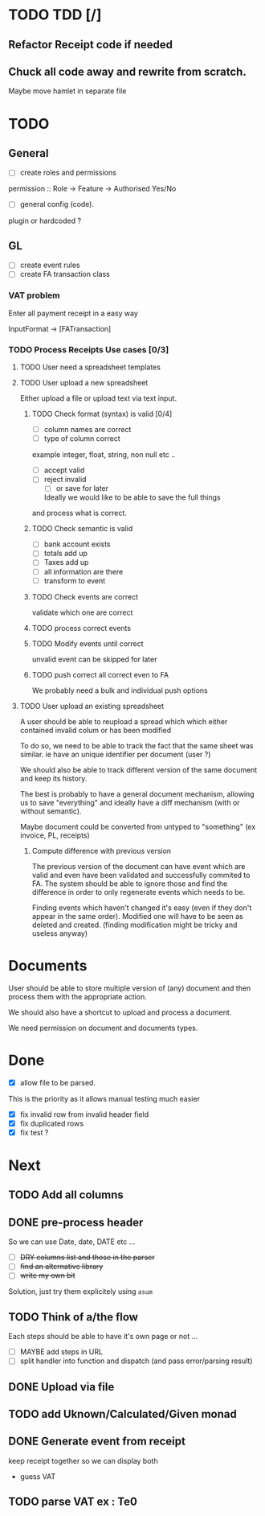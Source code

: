 * TODO TDD [/]
** Refactor Receipt code if needed
** Chuck all code away and rewrite from scratch.
Maybe move hamlet in separate file
* TODO
** General
- [ ] create roles and permissions
permission :: Role -> Feature -> Authorised Yes/No
- [ ] general config (code).
plugin or hardcoded ?

** GL
- [ ] create event rules
- [ ] create FA transaction class
*** VAT problem
Enter all payment receipt in a easy way

InputFormat -> [FATransaction]
*** TODO Process Receipts Use cases [0/3]
**** TODO User need a spreadsheet templates
**** TODO User upload a new spreadsheet
Either upload a file or upload text via text input.
***** TODO Check format (syntax) is valid [0/4]
- [ ] column names are correct
- [ ] type of column correct
example integer, float, string, non null etc ..
- [ ] accept valid
- [ ] reject invalid
  - [ ] or save for later
  Ideally we would like to be able to save the full things
and process what is correct. 

***** TODO Check semantic is valid
- [ ] bank account exists
- [ ] totals add up
- [ ] Taxes add up
- [ ] all information are there
- [ ] transform to event
*****  TODO Check events are correct
validate which one are correct
***** TODO  process correct events
*****  TODO Modify events until correct
unvalid event can be skipped for later
***** TODO push correct all correct even to FA
We probably need a bulk and individual push options
**** TODO User upload an existing spreadsheet
A user should be able to reupload a spread which
which either contained invalid colum or has been modified

To do so, we need to be able to track the fact that the same sheet was similar.
ie have an unique identifier per document (user ?)

We should also be able to track different version of the same document
and keep its history.

The best is probably to have a general document mechanism, allowing us to save
"everything" and ideally have a diff mechanism (with or without semantic).

Maybe document could be converted from untyped to "something" (ex invoice, PL, receipts)

***** Compute difference with previous version
The previous version of the document can have event which are valid and even
have been validated and successfully commited to FA.
The system should be able to ignore those and find the difference in order
to only regenerate events which needs to be.

Finding events which haven't changed it's easy (even if they don't appear in the
same order). Modified one will have to be seen as deleted and created. (finding 
modification might be tricky and useless anyway)
* Documents
User should be able to store multiple version of (any) document
and then process them with the appropriate action.

We should also have a shortcut to upload and process a document.

We need permission on document and documents types.







*  Done
- [X] allow file to be parsed.
This is the priority as it allows manual testing much easier

- [X] fix invalid row from invalid header field
- [X] fix duplicated rows
- [X] fix test ?
* Next
** TODO Add all columns
** DONE pre-process header
So we can use Date, date, DATE etc ...
- [ ] +DRY columns list and those in the parser+
- [ ] +find an alternative library+
- [ ] +write my own bit+
Solution, just try them explicitely using =asum=
** TODO Think of a/the flow
Each steps should be able to have it's own page or not ...
- [ ]  MAYBE add steps  in URL
- [ ] split handler into function and dispatch (and pass error/parsing result)
** DONE Upload via file
CLOSED: [2016-04-03 Sun 13:47]
** TODO add Uknown/Calculated/Given monad
** DONE Generate event from receipt
CLOSED: [2016-04-03 Sun 11:33]
keep receipt together so we can display both
- guess VAT
** TODO parse VAT ex : Te0





